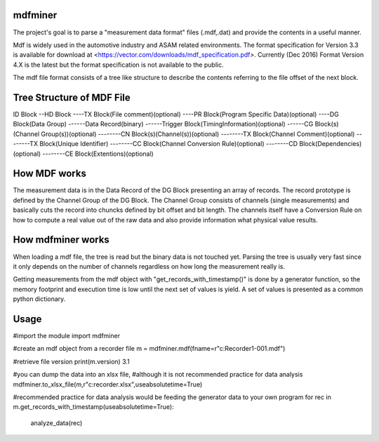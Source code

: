 ﻿mdfminer
=======================

The project's goal is to parse a "measurement data format" files (.mdf,.dat) and provide the contents in a useful manner.

Mdf is widely used in the automotive industry and ASAM related environments. 
The format specification for Version 3.3 is available for download at
<https://vector.com/downloads/mdf_specification.pdf>.
Currently (Dec 2016) Format Version 4.X is the latest but the format specification is not available to the public. 

The mdf file format consists of a tree like structure to describe the contents referring 
to the file offset of the next block.

Tree Structure of MDF File
==========================

ID Block
--HD Block
----TX Block(File comment)(optional)
----PR Block(Program Specific Data)(optional)
----DG Block(Data Group)
------Data Record(binary)
------Trigger Block(TimingInformation)(optional)
------CG Block(s)(Channel Group(s))(optional)
--------CN Block(s)(Channel(s))(optional)
--------TX Block(Channel Comment)(optional)
--------TX Block(Unique Identifier)
--------CC Block(Channel Conversion Rule)(optional)
--------CD Block(Dependencies)(optional)
--------CE Block(Extentions)(optional)

How MDF works
=============

The measurement data is in the Data Record of the DG Block presenting an array of records.
The record prototype is defined by the Channel Group of the DG Block. The Channel Group consists of channels (single measurements)
and basically cuts the record into chuncks defined by bit offset and bit length.
The channels itself have a Conversion Rule on how to compute a real value out of the raw data and also provide information what physical value results.

 
How mdfminer works
==================

When loading a mdf file, the tree is read but the binary data is not touched yet.
Parsing the tree is usually very fast since it only depends on the number of channels regardless on how long the measurement really is.

Getting measurements from the mdf object  with "get_records_with_timestamp()" is done by a generator function, so the memory footprint and execution time is low until the next set of values is yield.
A set of values is presented as a common python dictionary.


Usage
=====
#import the module
import mdfminer

#create an mdf object from a recorder file
m = mdfminer.mdf(fname=r"c:\Recorder1-001.mdf")

#retrieve file version
print(m.version)
3.1

#you can dump the data into an xlsx file,
#although it is not recommended practice for data analysis
mdfminer.to_xlsx_file(m,r"c:\recorder.xlsx",useabsolutetime=True)


#recommended practice for data analysis would be feeding the generator data to your own program 
for rec in m.get_records_with_timestamp(useabsolutetime=True):
    analyze_data(rec)

